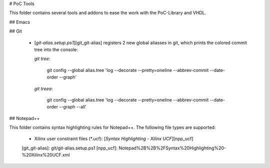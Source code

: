 


# PoC Tools

This folder contains several tools and addons to ease the work with the
PoC-Library and VHDL.

## Emacs


## Git

 -  [`git-alias.setup.ps1`][git_git-alias] registers 2 new global aliasses in
    git, which prints the colored commit tree into the console:
    
    `git tree`:
    
        git config --global alias.tree 'log --decorate --pretty=oneline --abbrev-commit --date-order --graph'
    
    `git treea`:
    
        git config --global alias.tree 'log --decorate --pretty=oneline --abbrev-commit --date-order --graph --all'
    
		
## Notepad++

This folder contains syntax highlighting rules for Notepad++. The following file types are supported:

 -  Xilinx user constraint files (*.ucf): [`Syntax Highlighting - Xilinx UCF`][npp_ucf]

 [git_git-alias]:		git/git-alias.setup.ps1
 [npp_ucf]:					Notepad%2B%2B%2FSyntax%20Highlighting%20-%20Xilinx%20UCF.xml
 